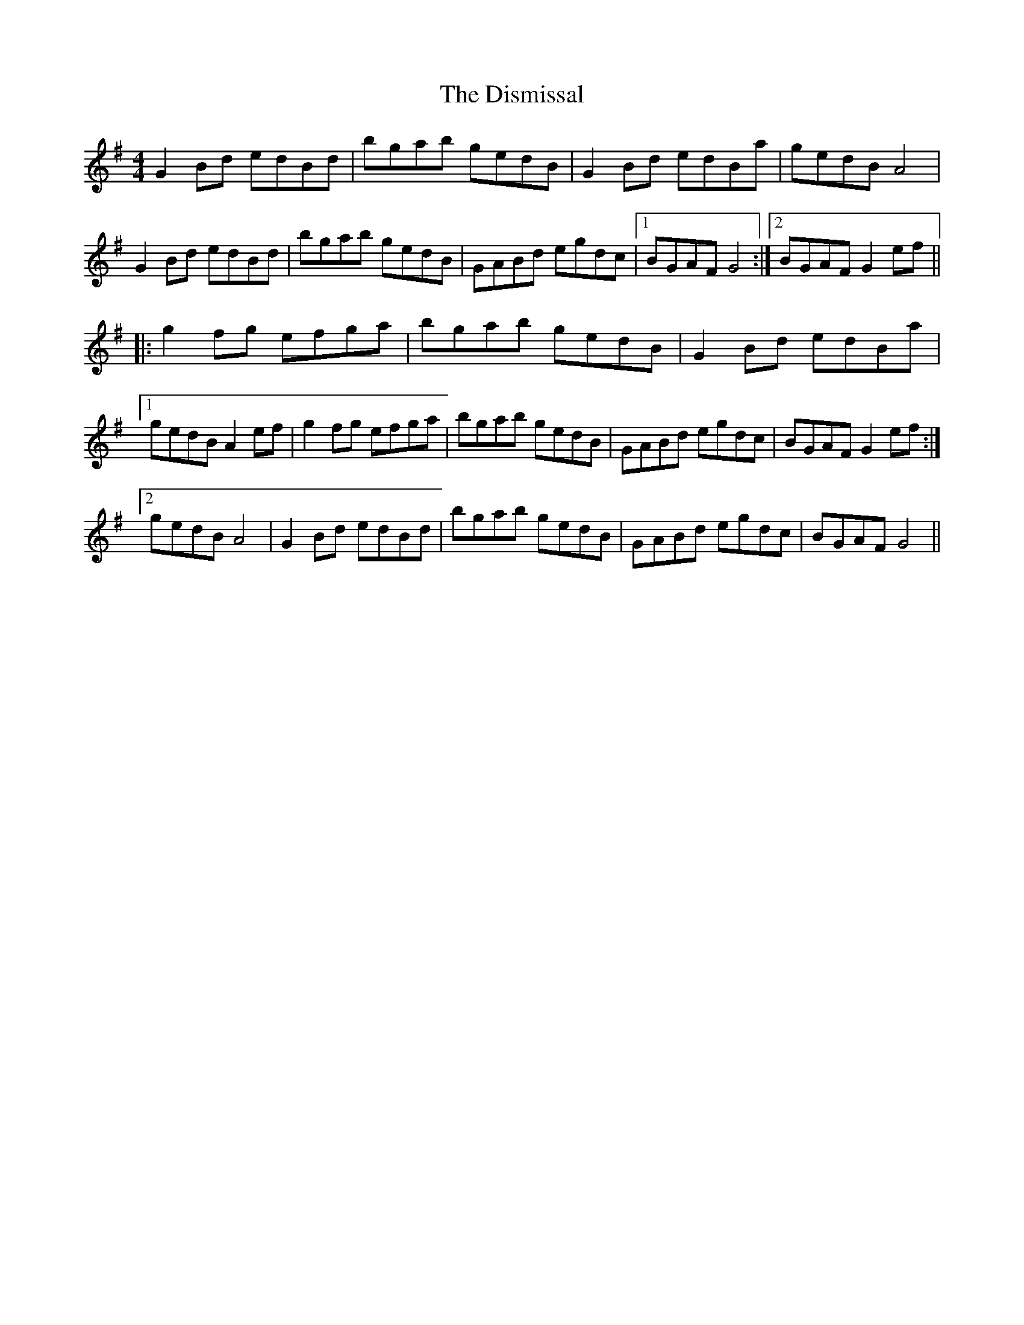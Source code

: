 X: 10215
T: Dismissal, The
R: reel
M: 4/4
K: Gmajor
G2 Bd edBd|bgab gedB|G2 Bd edBa|gedB A4|
G2 Bd edBd|bgab gedB|GABd egdc|1 BGAF G4:|2 BGAF G2 ef||
|:g2 fg efga|bgab gedB|G2 Bd edBa|
[1gedB A2 ef|g2 fg efga|bgab gedB|GABd egdc|BGAF G2 ef:|
[2gedB A4|G2 Bd edBd|bgab gedB|GABd egdc|BGAF G4||

